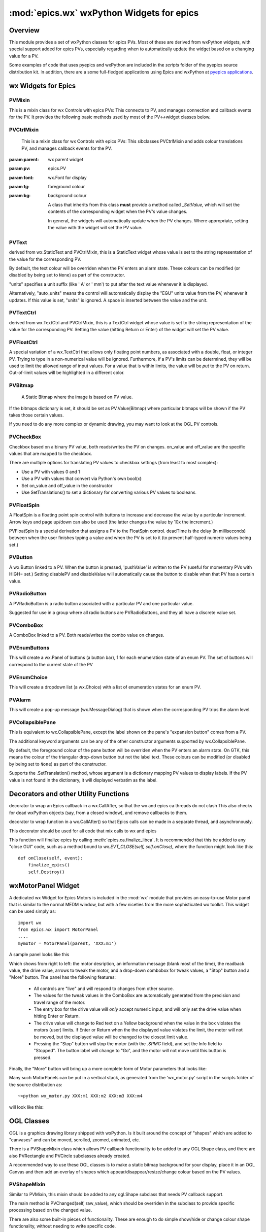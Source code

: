 ============================================
:mod:`epics.wx`   wxPython Widgets for epics
============================================

Overview
========

.. module:: wx
   :synopsis: wxPython objects for epics

This module provides a set of wxPython classes for epics PVs. Most of these
are derived from wxPython widgets, with special support added for epics
PVs, especially regarding when to automatically update the widget based on
a changing value for a PV.

.. _pyepics applications:    http://github.com/pyepics/epicsapps

Some examples of code that uses pyepics and wxPython are included in the
*scripts* folder of the pyepics source distribution kit.  In addition,
there are a some full-fledged applications using Epics and wxPython at
`pyepics applications`_.

..  _wx-functions-label:

wx Widgets for Epics
=================================


PVMixin
~~~~~~~~~~~~

.. class:: PVMixin([pv=None[, pvname=None]])

   This is a mixin class for wx Controls with epics PVs:  This connects to
   PV, and manages connection and callback events for the PV.  It provides
   the following basic methods used by most of the PV<->widget classes
   below.

.. method::   SetPV(pv=None)

   set the PV corresponding to the widget.

.. method::   Update(value=None)

   set the widgets value from the PV's value.   If value=``None``, the current
   value for the PV is used.

.. method::   GetValue(as_string=True)

   return the PVs value.

.. method::   OnEpicsConnect()

   PV connection event handler.

.. method::   OnPVChange(value)

   PV monitor (subscription) event handler.  Must be overwritten for each
   widget type.

.. method::  GetEnumStrings()

   return enumeration strings for the PV


PVCtrlMixin
~~~~~~~~~~~~

.. class:: PVCtrlMixin(parent, pv=None, font=None, fg=None, bg=None, **kw)

   This is a mixin class for wx Controls with epics PVs:  This sibclasses
   PVCtrlMixin and adds colour translations
   PV, and manages callback events for the PV.

  :param parent: wx parent widget
  :param pv:     epics.PV
  :param font: wx.Font for display
  :param fg:   foreground colour
  :param bg:   background colour


   A class that inherits from this class **must** provide a method called
   `_SetValue`, which will set the contents of the corresponding widget
   when the PV's value changes.

   In general, the widgets will automatically update when the PV
   changes. Where appropriate, setting the value with the widget will set
   the PV value.


PVText
~~~~~~~~~


.. class:: PVText(parent, pv=None, font=None, fg=None, bg=None, minor_alarm="DARKRED", major_alarm="RED", invalid_alarm="ORANGERED", auto_units=False, units="", **kw)

  derived from wx.StaticText and PVCtrlMixin, this is a StaticText widget
  whose value is set to the string representation of the value for the
  corresponding PV.

  By default, the text colour will be overriden when the PV enters an
  alarm state. These colours can be modified (or disabled by being set
  to ``None``) as part of the constructor.

  "units" specifies a unit suffix (like ' A' or ' mm') to put after the text
  value whenever it is displayed.

  Alternatively, "auto_units" means the control will automatically display
  the "EGU" units value from the PV, whenever it updates. If this value is
  set, "units" is ignored. A space is inserted between the value and the
  unit.


PVTextCtrl
~~~~~~~~~~~

.. class:: PVTextCtrl(parent, pv=None, font=None, fg=None, bg=None, **kw)

    derived from wx.TextCtrl and PVCtrlMixin, this is a TextCtrl widget
    whose value is set to the string representation of the value for the
    corresponding PV.  Setting the value (hitting Return or Enter) of the
    widget will set the PV value.


PVFloatCtrl
~~~~~~~~~~~

.. class:: PVFloatCtrl(parent, pv=None, font=None, fg=None, bg=None, **kw)

    A special variation of a wx.TextCtrl that allows only floating point
    numbers, as associated with a double, float, or integer PV.  Trying to
    type in a non-numerical value will be ignored.  Furthermore, if a PV's
    limits can be determined, they will be used to limit the allowed range
    of input values.  For a value that is within limits, the value will be
    `put` to the PV on return.  Out-of-limit values will be highlighted in
    a different color.


PVBitmap
~~~~~~~~~~~

.. class:: PVBitmap(parent, pv=None, bitmaps={}, defaultBitmap=None)

    A Static Bitmap where the image is based on PV value.

   If the bitmaps dictionary is set, it should be set as PV.Value(Bitmap)
   where particular bitmaps will be shown if the PV takes those certain values.

   If you need to do any more complex or dynamic drawing, you may want to look at the OGL PV controls.


PVCheckBox
~~~~~~~~~~~

.. class:: PVCheckBox(self, parent, pv=None, on_value=1, off_value=0, **kw)

    Checkbox based on a binary PV value, both reads/writes the PV on
    changes.  on_value and off_value are the specific values that are
    mapped to the checkbox.

    There are multiple options for translating PV values to checkbox
    settings (from least to most complex):

    * Use a PV with values 0 and 1
    * Use a PV with values that convert via Python's own bool(x)
    * Set on_value and off_value in the constructor
    * Use SetTranslations() to set a dictionary for converting various
      PV values to booleans.


PVFloatSpin
~~~~~~~~~~~

.. class:: PVFloatSpin(parent, pv=None, deadTime=500, min_val=None, max_val=None, increment=1.0, digits=-1, **kw)

    A FloatSpin is a floating point spin control with buttons to increase
    and decrease the value by a particular increment. Arrow keys and page
    up/down can also be used (the latter changes the value by 10x the
    increment.)

    PVFloatSpin is a special derivation that assigns a PV to the FloatSpin
    control. deadTime is the delay (in milliseconds) between when the user
    finishes typing a value and when the PV is set to it (to prevent
    half-typed numeric values being set.)


PVButton
~~~~~~~~~~~

.. class:: PVButton(parent, pv=None, pushValue=1, disablePV=None,
                    disableValue=1, **kw)

    A wx.Button linked to a PV. When the button is pressed, 'pushValue' is
    written to the PV (useful for momentary PVs with HIGH= set.)  Setting
    disablePV and disableValue will automatically cause the button to
    disable when that PV has a certain value.


PVRadioButton
~~~~~~~~~~~~~

.. class:: PVRadioButton(parent, pv=None, pvValue=None, **kw)

    A PVRadioButton is a radio button associated with a particular PV and
    one particular value.

    Suggested for use in a group where all radio buttons are
    PVRadioButtons, and they all have a discrete value set.


PVComboBox
~~~~~~~~~~~

.. class:: PVComboBox(parent, pv=None, **kw)

    A ComboBox linked to a PV. Both reads/writes the combo value on
    changes.



PVEnumButtons
~~~~~~~~~~~~~~~~~~

.. class:: PVEnumButtons(parent, pv=None, font=None, fg=None, bg=None, **kw)

   This will create a wx.Panel of buttons (a button bar), 1 for each
   enumeration state of an enum PV.  The set of buttons will correspond to
   the current state of the PV


PVEnumChoice
~~~~~~~~~~~~~~~~~~

.. class:: PVEnumChoice(parent, pv=None, font=None, fg=None, bg=None, **kw)

   This will create a dropdown list (a wx.Choice) with a list of
   enumeration states for an enum PV.


PVAlarm
~~~~~~~~~~

.. class:: PVAlarm(parent, pv=None, font=None, fg=None, bg=None, trip_point=None, **kw)

    This will create a pop-up message (wx.MessageDialog) that is shown when
    the corresponding PV trips the alarm level.

PVCollapsiblePane
~~~~~~~~~~~~~~~~~

.. class:: PVCollapsiblePane(parent,  pv=None, minor_alarm="DARKRED", major_alarm="RED", invalid_alarm="ORANGERED", **kw)

    This is equivalent to wx.CollapsiblePane, except the label shown
    on the pane's "expansion button" comes from a PV.

    The additional keyword arguments can be any of the other constructor
    arguments supported by wx.CollapsiblePane.

    By default, the foreground colour of the pane button will be overriden
    when the PV enters an alarm state. On GTK, this means the colour of the
    triangular drop-down button but not the label text. These colours can
    be modified (or disabled by being set to ``None``) as part of the
    constructor.

    Supports the .SetTranslation() method, whose argument is a dictionary
    mapping PV values to display labels. If the PV value is not found in
    the dictionary, it will displayed verbatim as the label.


Decorators and other Utility Functions
==========================================


.. function:: DelayedEpicsCallback

decorator to wrap an Epics callback in a wx.CallAfter,
so that the wx and epics ca threads do not clash
This also checks for dead wxPython objects (say, from a
closed window), and remove callbacks to them.

..  function::  EpicsFunction

decorator to wrap function in a wx.CallAfter() so that
Epics calls can be made in a separate thread, and asynchronously.

This decorator should be used for all code that mix calls to wx and epics

..  function::  finalize_epics

This function will finalize epics by calling
:meth:`epics.ca.finalize_libca`.  It is recommended that this be added to
any "close GUI" code, such as a method bound to `wx.EVT_CLOSE(self,
self.onClose)`, where the function might look like this::

    def onClose(self, event):
        finalize_epics()
        self.Destroy()


wxMotorPanel Widget
========================

A dedicated wx Widget for Epics Motors is included in the :mod:`wx` module
that provides an easy-to-use Motor panel that is similar to the normal MEDM
window, but with a few niceties from the more sophisticated wx
toolkit. This widget can be used simply as::

    import wx
    from epics.wx import MotorPanel
    ....
    mymotor = MotorPanel(parent, 'XXX:m1')

A sample panel looks like this

.. image:: wx_motor.png

Which shows from right to left: the motor desription, an information
message (blank most of the time), the readback value, the drive value,
arrows to tweak the motor, and a drop-down combobox for tweak values, a
"Stop" button and a "More" button.  The panel has the following features:

   *  All controls are "live" and will respond to changes from other source.
   *  The values for the tweak values in the ComboBox are automatically
      generated from the precision and travel range of the motor.
   *  The entry box for the drive value will *only* accept numeric input,
      and will only set the drive value when hitting Enter or Return.
   *  The drive value  will change to Red text on a Yellow background when
      the value in the box violates the motors (user) limits.  If Enter or
      Return when the the displayed value violates the limit, the motor
      will not be moved, but the displayed value will be changed to the
      closest limit value.
   *  Pressing the "Stop" button will stop the motor (with the `.SPMG`
      field), and set the Info field to "Stopped".  The button label will
      change to "Go", and the motor will not move until this button is pressed.

Finally, the "More" button will bring up a more complete form of Motor
parameters that looks like:

.. image:: wx_motordetail.png

Many such MotorPanels can be put in a vertical stack, as generated from the
'wx_motor.py' script in the scripts folder of the source distribution as::

   ~>python wx_motor.py XXX:m1 XXX:m2 XXX:m3 XXX:m4

will look like this:

.. image:: wx_motor_many.png


OGL Classes
===========

OGL is a graphics drawing library shipped with wxPython. Is it built around
the concept of "shapes" which are added to "canvases" and can be moved,
scrolled, zoomed, animated, etc.

There is a PVShapeMixin class which allows PV callback functionality to be
added to any OGL Shape class, and there are also PVRectangle and PVCircle
subclasses already created.

A recommended way to use these OGL classes is to make a static bitmap
background for your display, place it in an OGL Canvas and then add an
overlay of shapes which appear/disappear/resize/change colour based on
the PV values.

PVShapeMixin
~~~~~~~~~~~~~~~~

.. class:: PVShapeMixin(self, pv=None, pvname=None)

  Similar to PVMixin, this mixin should be added to any
  ogl.Shape subclass that needs PV callback support.

  The main method is PVChanged(self, raw_value), which should be
  overriden in the subclass to provide specific processing based on
  the changed value.

  There are also some built-in pieces of functionality. These are
  enough to do simple show/hide or change colour shape functionality,
  without needing to write specific code.

  SetBrushTranslations(translations) allows setting a dict of PV Value ->
  wx.Brush mappings, which can be used to automatically repaint the shape
  foreground (fill) when the PV changes.

  SetPenTranslations(translations) similar to brush translations, but
  the values are wx.Pen instances that are used to repaint the shape
  outline when the PV changes.

  SetShownTranslations(translations) sets a dictionary of PV Value ->bool
  values which are used to show/hide the shape depending on the PV value,
  as it changes.


PVRectangle
~~~~~~~~~~~

.. class:: PVRectangle(self, w, h, pv=None, pvname=None)

   A PVCtrlMixin for the Rectangle shape class.


PVCircle
~~~~~~~~

.. class::  PVCircle(self, diameter, pv=None, pvname=None)

   A PVCtrlMixin for the Circle shape class.
